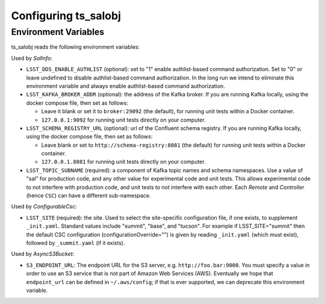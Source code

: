 .. py:currentmodule:: lsst.ts.salobj

.. _lsst.ts.salobj-configuration:

#####################
Configuring ts_salobj
#####################

.. _lsst.ts.salobj-configuration_environment_variables:

Environment Variables
---------------------

ts_salobj reads the following environment variables:

Used by `SalInfo`:

* ``LSST_DDS_ENABLE_AUTHLIST`` (optional): set to "1" enable authlist-based command authorization.
  Set to "0" or leave undefined to disable authlist-based command authorization.
  In the long run we intend to eliminate this environment variable and always enable authlist-based command authorization.

* ``LSST_KAFKA_BROKER_ADDR`` (optional): the address of the Kafka broker.
  If you are running Kafka locally, using the docker compose file, then set as follows:

  * Leave it blank or set it to ``broker:29092`` (the default), for running unit tests within a Docker container.
  * ``127.0.0.1:9092`` for running unit tests directly on your computer.

* ``LSST_SCHEMA_REGISTRY_URL`` (optional): url of the Confluent schema registry.
  If you are running Kafka locally, using the docker compose file, then set as follows:

  * Leave blank or set to ``http://schema-registry:8081`` (the default) for running unit tests within a Docker container.
  * ``127.0.0.1.8081`` for running unit tests directly on your computer.

* ``LSST_TOPIC_SUBNAME`` (required): a component of Kafka topic names and schema namespaces.
  Use a value of "sal" for production code, and any other value for experimental code and unit tests.
  This allows experimental code to not interfere with production code, and unit tests to not interfere with each other.
  Each `Remote` and `Controller` (hence ``CSC``) can have a different sub-namespace.

Used by `ConfigurableCsc`:

* ``LSST_SITE`` (required): the site.
  Used to select the site-specific configuration file, if one exists, to supplement ``_init.yaml``.
  Standard values include "summit", "base", and "tucson".
  For example if LSST_SITE="summit" then the default CSC configuration (configurationOverride="") is given by reading ``_init.yaml`` (which must exist), followed by ``_summit.yaml`` (if it exists).

Used by `AsyncS3Bucket`:

* ``S3_ENDPOINT_URL``: The endpoint URL for the S3 server, e.g. ``http://foo.bar:9000``.
  You must specify a value in order to use an S3 service that is not part of Amazon Web Services (AWS).
  Eventually we hope that ``endpoint_url`` can be defined in ``~/.aws/config``; if that is ever supported, we can deprecate this environment variable.

.. _lsst.ts.salobj-configuration_other:

